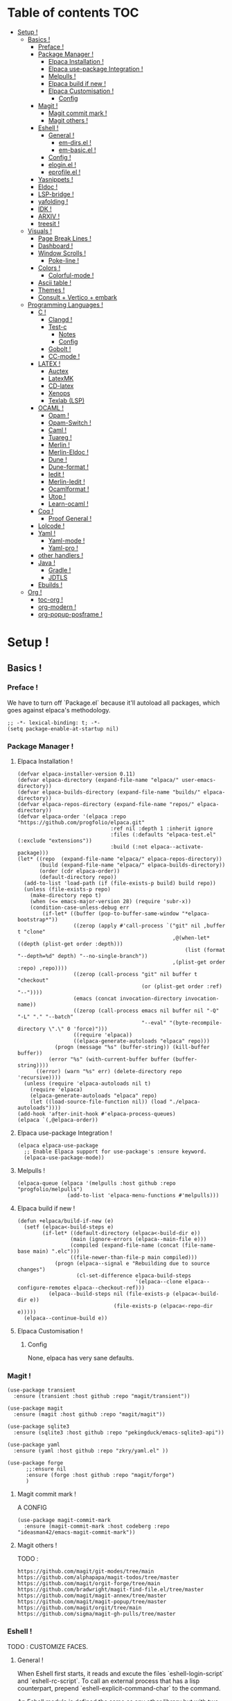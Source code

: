 * Table of contents                                                     :TOC:
- [[#setup-][Setup !]]
  - [[#basics-][Basics !]]
    - [[#preface-][Preface !]]
    - [[#package-manager-][Package Manager !]]
      - [[#elpaca-installation--][Elpaca Installation  !]]
      - [[#elpaca-use-package-integration-][Elpaca use-package Integration !]]
      - [[#melpulls-][Melpulls !]]
      - [[#elpaca-build-if-new-][Elpaca build if new !]]
      - [[#elpaca-customisation-][Elpaca Customisation !]]
        - [[#config][Config]]
    - [[#magit-][Magit !]]
      - [[#magit-commit-mark-][Magit commit mark !]]
      - [[#magit-others-][Magit others !]]
    - [[#eshell-][Eshell !]]
      - [[#general-][General !]]
          - [[#em-dirsel-][em-dirs.el !]]
          - [[#em-basicel-][em-basic.el !]]
      - [[#config-][Config !]]
      - [[#eloginel-][elogin.el !]]
      - [[#eprofileel-][eprofile.el !]]
    - [[#yasnippets-][Yasnippets !]]
    - [[#eldoc-][Eldoc !]]
    - [[#lsp-bridge-][LSP-bridge !]]
    - [[#yafolding-][yafolding !]]
    - [[#idk-][IDK !]]
    - [[#arxiv-][ARXIV !]]
    - [[#treesit-][treesit !]]
  - [[#visuals-][Visuals !]]
    - [[#page-break-lines-][Page Break Lines !]]
    - [[#dashboard-][Dashboard !]]
    - [[#window-scrolls-][Window Scrolls !]]
      - [[#poke-line-][Poke-line !]]
    - [[#colors-][Colors !]]
      - [[#colorful-mode-][Colorful-mode !]]
    - [[#ascii-table-][Ascii table !]]
    - [[#themes-][Themes !]]
    - [[#consult--vertico--embark][Consult + Vertico + embark]]
  - [[#programming-languages-][Programming Languages !]]
    - [[#c-][C !]]
      - [[#clangd-][Clangd !]]
      - [[#test-c][Test-c]]
        - [[#notes][Notes]]
        - [[#config-1][Config]]
      - [[#gobolt-][Gobolt !]]
      - [[#cc-mode-][CC-mode !]]
    - [[#latex-][LATEX !]]
      - [[#auctex][Auctex]]
      - [[#latexmk][LatexMK]]
      - [[#cd-latex][CD-latex]]
      - [[#xenops][Xenops]]
      - [[#texlab-lsp][Texlab (LSP)]]
    - [[#ocaml-][OCAML !]]
      - [[#opam-][Opam !]]
      - [[#opam-switch-][Opam-Switch !]]
      - [[#caml-][Caml !]]
      - [[#tuareg-][Tuareg !]]
      - [[#merlin-][Merlin !]]
      - [[#merlin-eldoc-][Merlin-Eldoc !]]
      - [[#dune-][Dune !]]
      - [[#dune-format-][Dune-format !]]
      - [[#iedit-][Iedit !]]
      - [[#merlin-iedit-][Merlin-Iedit !]]
      - [[#ocamlformat-][Ocamlformat !]]
      - [[#utop-][Utop !]]
      - [[#learn-ocaml-][Learn-ocaml !]]
    - [[#coq-][Coq !]]
      - [[#proof-general-][Proof General !]]
    - [[#lolcode-][Lolcode !]]
    - [[#yaml-][Yaml !]]
      - [[#yaml-mode-][Yaml-mode !]]
      - [[#yaml-pro-][Yaml-pro !]]
    - [[#other-handlers-][other handlers !]]
    - [[#java-][Java !]]
      - [[#gradle-][Gradle !]]
      - [[#jdtls][JDTLS]]
    - [[#ebuilds-][Ebuilds !]]
  - [[#org-][Org !]]
    - [[#toc-org-][toc-org !]]
    - [[#org-modern-][org-modern !]]
    - [[#org-popup-posframe-][org-popup-posframe !]]

* Setup !
:PROPERTIES:
:COLUMNS: %ITEM %EMACS %EXT %INT
:END:
** Basics !
*** Preface !
:PROPERTIES:
:EMACS: 24.1
:EXT: None
:INT: None 
:END:
We have to turn off `Package.el` because it'll autoload all packages, which goes against elpaca's methodology.
#+begin_src elisp :tangle "yes"
  ;; -*- lexical-binding: t; -*-
  (setq package-enable-at-startup nil)
#+end_src
*** Package Manager !
**** Elpaca Installation  !
:PROPERTIES:
:EMACS: 27.1
:EXT: None
:INT: None
:END:
#+begin_src elisp :tangle "yes"
  (defvar elpaca-installer-version 0.11)
  (defvar elpaca-directory (expand-file-name "elpaca/" user-emacs-directory))
  (defvar elpaca-builds-directory (expand-file-name "builds/" elpaca-directory))
  (defvar elpaca-repos-directory (expand-file-name "repos/" elpaca-directory))
  (defvar elpaca-order '(elpaca :repo "https://github.com/progfolio/elpaca.git"
                                :ref nil :depth 1 :inherit ignore
                                :files (:defaults "elpaca-test.el" (:exclude "extensions"))
                                :build (:not elpaca--activate-package)))
  (let* ((repo  (expand-file-name "elpaca/" elpaca-repos-directory))
         (build (expand-file-name "elpaca/" elpaca-builds-directory))
         (order (cdr elpaca-order))
         (default-directory repo))
    (add-to-list 'load-path (if (file-exists-p build) build repo))
    (unless (file-exists-p repo)
      (make-directory repo t)
      (when (<= emacs-major-version 28) (require 'subr-x))
      (condition-case-unless-debug err
          (if-let* ((buffer (pop-to-buffer-same-window "*elpaca-bootstrap*"))
                    ((zerop (apply #'call-process `("git" nil ,buffer t "clone"
                                                    ,@(when-let* ((depth (plist-get order :depth)))
                                                        (list (format "--depth=%d" depth) "--no-single-branch"))
                                                    ,(plist-get order :repo) ,repo))))
                    ((zerop (call-process "git" nil buffer t "checkout"
                                          (or (plist-get order :ref) "--"))))
                    (emacs (concat invocation-directory invocation-name))
                    ((zerop (call-process emacs nil buffer nil "-Q" "-L" "." "--batch"
                                          "--eval" "(byte-recompile-directory \".\" 0 'force)")))
                    ((require 'elpaca))
                    ((elpaca-generate-autoloads "elpaca" repo)))
              (progn (message "%s" (buffer-string)) (kill-buffer buffer))
            (error "%s" (with-current-buffer buffer (buffer-string))))
        ((error) (warn "%s" err) (delete-directory repo 'recursive))))
    (unless (require 'elpaca-autoloads nil t)
      (require 'elpaca)
      (elpaca-generate-autoloads "elpaca" repo)
      (let ((load-source-file-function nil)) (load "./elpaca-autoloads"))))
  (add-hook 'after-init-hook #'elpaca-process-queues)
  (elpaca `(,@elpaca-order))
#+end_src
**** Elpaca use-package Integration !
#+begin_src elisp :tangle "yes"
  (elpaca elpaca-use-package
    ;; Enable Elpaca support for use-package's :ensure keyword.
    (elpaca-use-package-mode))
#+end_src
**** Melpulls !
#+begin_src elisp :tangle "yes"
  (elpaca-queue (elpaca '(melpulls :host github :repo "progfolio/melpulls")
                  (add-to-list 'elpaca-menu-functions #'melpulls)))
#+end_src
**** Elpaca build if new !
#+begin_src elisp :tangle "yes"
  (defun +elpaca/build-if-new (e)
    (setf (elpaca<-build-steps e)
          (if-let* ((default-directory (elpaca<-build-dir e))
                   (main (ignore-errors (elpaca--main-file e)))
                   (compiled (expand-file-name (concat (file-name-base main) ".elc")))
                   ((file-newer-than-file-p main compiled)))
              (progn (elpaca--signal e "Rebuilding due to source changes")
                     (cl-set-difference elpaca-build-steps
                                        '(elpaca--clone elpaca--configure-remotes elpaca--checkout-ref)))
            (elpaca--build-steps nil (file-exists-p (elpaca<-build-dir e))
                                 (file-exists-p (elpaca<-repo-dir e)))))
    (elpaca--continue-build e))
#+end_src
**** Elpaca Customisation !
***** Config
None, elpaca has very sane defaults.
*** Magit !
#+begin_src elisp :tangle "yes"
  (use-package transient
  	:ensure (transient :host github :repo "magit/transient"))

  (use-package magit
    :ensure (magit :host github :repo "magit/magit"))
#+end_src
#+begin_src elisp :tangle "yes"
  (use-package sqlite3
  	:ensure (sqlite3 :host github :repo "pekingduck/emacs-sqlite3-api"))

  (use-package yaml
  	:ensure (yaml :host github :repo "zkry/yaml.el" ))
  
  (use-package forge
    	;;:ensure nil
    	:ensure (forge :host github :repo "magit/forge")
    	)
#+end_src

**** Magit commit mark !
A CONFIG
#+begin_src elisp :tangle "yes"
  (use-package magit-commit-mark
  	:ensure (magit-commit-mark :host codeberg :repo "ideasman42/emacs-magit-commit-mark"))
#+end_src
**** Magit others !
TODO :
#+begin_src elisp :tangle "no"
  https://github.com/magit/git-modes/tree/main
  https://github.com/alphapapa/magit-todos/tree/master
  https://github.com/magit/orgit-forge/tree/main
  https://github.com/bradwright/magit-find-file.el/tree/master
  https://github.com/magit/magit-annex/tree/master
  https://github.com/magit/magit-popup/tree/master
  https://github.com/magit/orgit/tree/main
  https://github.com/sigma/magit-gh-pulls/tree/master
#+end_src
*** Eshell !
TODO : CUSTOMIZE FACES.
**** General !
When Eshell first starts, it reads and excute the files `eshell-login-script` and `eshell-rc-script`.
To call an external process that has a lisp counterpart, prepend `eshell-explicit-command-char` to the command.

An Eshell module is defined the same as any other library but with two additional requirements:
- first, the module’s source file should be named em-name.el;
-  econd, the module must define an autoloaded Customize group with eshell-module as the parent group.
****** em-dirs.el !
- eshell-directory-change-hook : Idea, there exist `eshell-list-files-after-cd`, but it's annoying with ~/, as such, maybe create an util to ls -a when it's not in ~/?
****** em-basic.el !
- eshell-plain-echo-behavior nil [hot]
  
**** Config ! 
#+begin_src elisp :tangle "yes"
  (use-package eshell
    :ensure nil
    :demand t
    :custom
    ;; em-cmpl.el
    (eshell-show-lisp-completions nil) ; t would be too laggy and verbose
    ;; em-dirs.el
    (eshell-pushd-tohome t)
    (eshell-pushd-dextract t)
    (eshell-pushd-dunique t)
    ;; em-glob.el
    (eshell-glob-include-dot-files t)
    (eshell-glob-include-dot-dot t) ; idk
    ;; em-ls.el
    (eshell-ls-exclude-hidden nil) ; We already are using -A and -a, but we keep that in case, note that -A overrides this, so it won't show .. and .
    (eshell-ls-initial-args "-Ah")
    (eshell-ls-dired-initial-args "-ah")
    (eshell-ls-use-in-dired t)
    ;; em-script.el
    (eshell-login-script "~/.emacs.d/eshell/elogin.el")
    (eshell-login-script "~/.emacs.d/eshell/eprofile.el")
    ;; em-term.el
    (eshell-visual-subcommands (("git" "log" "diff" "show")))
    (eshell-visual-options (("git" "--help" "-h" "--paginate" "-p" )))
  	;; em-unix.el
  	(eshell-rm-removes-directories t)
  	;; esh-cmd.el
    (eshell-prefer-lisp-functions t)
  	;; esh-mode.el
  	(eshell-directory-name "~/.emacs.d/eshell/")
    ;; esh-module.el
    (eshell-modules-list '(eshell-alias
  												 ;; eshell-banner ; done in elogin.el
  												 eshell-basic
  												 eshell-cmpl
  												 eshell-dirs
  												 ;; eshell-elecslash ; unpractical.
  												 eshell-extpipe
  												 eshell-glob
  												 eshell-hist
  												 eshell-ls
  												 eshell-pred
  												 eshell-prompt
  												 ;; eshell-rebind ;; bad rebinds.
  												 eshell-script
  												 ;; eshell-smart ;; quirky and buggy.
  												 eshell-term
  												 ;; eshell-tramp ;; I don't use tramp.
  												 ;; eshell-xtra ;; I don't use these aliases.
  												 eshell-unix)))
#+end_src
**** elogin.el !
#+begin_src elisp :tangle eshell/elogin.el
  echo "Welcome, My Queen, to your, oh so marvelous, Emacs Shell instance.\nWhat are *Her Highness* directives on this fine day ?\n"
#+end_src
**** eprofile.el !
#+begin_src elisp :tangle eshell/eprofile.el
#+end_src
*** Yasnippets !
#+begin_src elisp :tangle "yes"
  (use-package yasnippet
    :ensure t
    :hook (c-mode . yas-minor-mode)
    :config
    (define-key yas-minor-mode-map [(tab)]        nil)
    (define-key yas-minor-mode-map (kbd "TAB")    nil)
    (define-key yas-minor-mode-map (kbd "<tab>")  nil)
    (yas-global-mode t))
#+end_src
*** Eldoc !
For older versions of emacs, if not running latest.
#+begin_src elisp :tangle "no"
  (use-package eldoc
  	:ensure t
    :demand t
    :preface
    ;; avoid loading of built-in eldoc, see https://github.com/progfolio/elpaca/issues/236#issuecomment-1879838229
    (unload-feature 'eldoc t)
    (setq custom-delayed-init-variables '())
    (defvar global-eldoc-mode nil)
    :config
    (global-eldoc-mode))
#+end_src
When running latest (no need to upgrade eldoc)
#+begin_src elisp :tangle "yes"
  (use-package eldoc
  	:ensure nil
  	:demand t
  	:config
  	(global-eldoc-mode))
#+end_src
*** LSP-bridge !
Install Python dependencies: pip3 install epc orjson sexpdata six setuptools paramiko rapidfuzz watchdog packaging
for cargo : curl https://sh.rustup.rs -sSf | sh
yaml : npm install -g yaml-language-server
#+begin_src elisp :tangle "yes"
  (use-package lsp-bridge
    :ensure '(lsp-bridge
              :type git :host github :repo "manateelazycat/lsp-bridge"
              :files (:defaults "*.el" "*.py" "acm" "core" "langserver" "multiserver" "resources")
              :build (:not elpaca--byte-compile))
    :custom
    (lsp-bridge-c-lsp-server "clangd")
    (lsp-bridge-python-multi-lsp-server "pylsp_ruff")
    (lsp-bridge-python-lsp-server "pylsp")
  	(lsp-bridge-tex-lsp-server "texlab")
    ;;(lsp-bridge-markdown-lsp-server )
    (lsp-bridge-cmake-lsp-server "cmake-language-server")
  	;;; Variables.
  	(lsp-bridge-enable-inlay-hint t) ;; to test
  	(lsp-bridge-enable-hover-diagnostic t) ;; to test
  	(lsp-bridge-enable-debug nil) ;; to test
  	(acm-backend-lsp-candidate-max-length 200) ;; fuck java, to test
  	(lsp-bridge-signature-show-with-frame-position "point") ;; testing to see if pop up works
    :config
    (global-lsp-bridge-mode))
#+end_src
*** yafolding !
- requirements : None !
  face : yafolding-ellipsis-face
#+begin_src elisp :tangle "yes"
  (use-package yafolding
  	:ensure (yafolding :host github :repo "emacsorphanage/yafolding")
  	:hook (prog-mode . yafolding-mode)
  	:custom
  	(yafolding-ellipsis-content "(...)")
  	(yafolding-show-fringe-marks t))
#+end_src
*** IDK !
#+begin_src elisp :tangle "yes"
  (custom-set-variables
   ;; custom-set-variables was added by Custom.
   ;; If you edit it by hand, you could mess it up, so be careful.
   ;; Your init file should contain only one such instance.
   ;; If there is more than one, they won't work right.
   '(abbrev-suggest t)
   '(align-indent-before-aligning t)
   '(auto-image-file-mode t)
   '(case-fold-search t)
   '(column-number-mode t)
   '(compilation-ask-about-save t)
   '(context-menu-mode t)
   '(ctl-arrow nil)
   '(diff-default-read-only nil)
   '(diff-mode-hook '(diff-delete-empty-files diff-make-unified))
   '(dired-kept-versions 5)
   '(display-raw-bytes-as-hex t)
   '(electric-pair-skip-whitespace-chars '(32 9 10))
   '(fancy-splash-image nil)
   '(find-file-hook
     '(mode-local-post-major-mode-change url-handlers-set-buffer-mode
                                         epa-file-find-file-hook
                                         vc-refresh-state
                                         ede-turn-on-hook))
   '(fringe-mode 6 nil (fringe))
   '(gdb-debug-log-max nil)
   '(gdb-debuginfod-enable-setting t)
   '(gdb-enable-debug t)
   '(gdb-many-windows t)
   '(ggtags-global-output-format 'ctags)
   '(ggtags-mode-prefix-key [3])
   '(global-ede-mode t)
   '(global-semantic-decoration-mode nil)
   '(global-semantic-highlight-edits-mode t)
   '(global-semantic-highlight-func-mode t)
   '(global-semantic-idle-breadcrumbs-mode t nil (semantic/idle))
   '(global-semantic-idle-completions-mode t nil (semantic/idle))
   '(global-semantic-idle-local-symbol-highlight-mode t nil (semantic/idle))
   '(global-semantic-idle-summary-mode t)
   '(global-semantic-mru-bookmark-mode t)
   '(global-semantic-show-parser-state-mode t)
   '(global-semantic-show-unmatched-syntax-mode t)
   '(global-semantic-stickyfunc-mode t)
   '(global-tab-line-mode t)
   '(grep-highlight-matches 'always)
   '(gud-key-prefix [24 1])
   '(gud-tooltip-mode t)
   '(image-load-path
     '(data-directory load-path
       " ~/Pictures/" " ~/emacs/"))
   '(imenu-auto-rescan t)
   ;;'(indent-tabs-mode nil)
   '(initial-scratch-message nil)
   '(ispell-check-comments nil)
   '(ispell-dictionary nil)
   '(ispell-following-word t)
   '(ispell-silently-savep t)
   '(kept-new-versions 5)
   '(kept-old-versions 5)
   '(linum-format 'dynamic)
   '(package-selected-packages
     '(latex-change-env latex-table-wizard cdlatex tex-item tex-parens laas
                        xenops magic-latex-buffer auto-header
                        auto-virtualenv c-eldoc demangle-mode disaster
                        context-coloring utop ejc-sql emacsql sql-indent
                        flycheck-clang-analyzer flycheck-clangcheck
                        flycheck-cython flycheck-ocaml
                        flycheck-pycheckers ggtags git
                        git-auto-commit-mode git-backup git-blamed
                        magit-annex magit-commit-mark magit-delta
                        magit-file-icons magit-find-file magit-gh-pulls
                        magit-gitlab magit-org-todos magit-todos
                        highlight idlwave indent-guide gh-md vmd-mode
                        flymd org-sql pdf-tools prism
                        pydoc python python-mode elpy anaconda-mode
                        treemacs-magit undo-tree yasnippet-snippets))
   '(prog-mode-hook '( abbrev-mode))
   '(py-auto-complete-p t)
   '(py-auto-fill-mode nil)
   '(py-beep-if-tab-change nil)
   '(py-docstring-style 'django)
   '(py-indent-tabs-mode nil)
   '(python-indent-offset 4)
   '(python-shell-completion-native-disabled-interpreters nil)
   '(scalable-fonts-allowed t)
   '(semantic-complete-inline-analyzer-displayer-class 'semantic-displayer-tooltip)
   '(semantic-default-submodes
     '(global-semantic-highlight-func-mode global-semantic-stickyfunc-mode
                                           global-semantic-idle-completions-mode
                                           global-semantic-idle-scheduler-mode
                                           global-semanticdb-minor-mode
                                           global-semantic-idle-summary-mode
                                           global-semantic-mru-bookmark-mode
                                           global-semantic-idle-local-symbol-highlight-mode
                                           global-semantic-highlight-edits-mode
                                           global-semantic-show-unmatched-syntax-mode
                                           global-semantic-show-parser-state-mode))
   '(semantic-mode t)
   '(show-paren-context-when-offscreen 'overlay)
   '(show-paren-delay 0)
   '(show-paren-style 'mixed)
   '(standard-indent 2)
   '(tab-width 2)
   '(text-mode-hook '(text-mode-hook-identify))
   '(treesit-fold-line-count-format " %d lines ")
   '(treesit-fold-line-count-show t)
   '(treesit-fold-on-next-line t)
   '(treesit-fold-summary-show nil)
   '(treesit-font-lock-level 4)
   '(use-package-check-before-init t)
   '(utop-load-packages-without-asking t)
   '(vc-make-backup-files t)
   '(warning-suppress-types '((treesit) (treesit)))
   '(which-function-mode t))

  (setq require-final-newline t)

  ;;(require 'python-mode)
  (require 'url-handlers)
  (custom-set-faces
   ;; custom-set-faces was added by Custom.
   ;; If you edit it by hand, you could mess it up, so be careful.
   ;; Your init file should contain only one such instance.
   ;; If there is more than one, they won't work right.
   '(treesit-fold-replacement-face ((t (:foreground "#808080" :box (:line-width (1 . -1) :style pressed-button))))))

  (setq gud-gdb-command-name "gdb -i=mi")
#+end_src

*** ARXIV !
#+begin_src elisp :tangle "yes"
  (use-package arxiv-mode
    :ensure (arxiv-mode :host github :repo "fizban007/arxiv-mode")
    :init
    (mkdir "~/Documents/arxiv" t)
    :custom
    (arxiv-author-list-maximum 0)
    (arxiv-default-download-folder "~/Documents/arxiv")
    (arxiv-default-bibliography "~/Documents/arxiv/bibliography")
    (arxiv-startup-with-abstract-window t))
#+end_src
*** treesit !
#+begin_src elisp :tangle "yes"
  (use-package treesit
  	:ensure nil
  	:custom (treesit-language-source-alist '((asm  "https://github.com/RubixDev/tree-sitter-asm")
  																					 (bash  "https://github.com/tree-sitter/tree-sitter-bash")
  																					 (bibtex  "https://github.com/latex-lsp/tree-sitter-bibtex")
  																					 (c  "https://github.com/tree-sitter/tree-sitter-c")
  																					 (cmake  "https://github.com/uyha/tree-sitter-cmake")
  																					 (cpp "https://github.com/tree-sitter/tree-sitter-cpp/" "master" "src")
  																					 (elisp  "https://github.com/Wilfred/tree-sitter-elisp")
  																					 (haskell "https://github.com/tree-sitter/tree-sitter-haskell" "master" "src")
  																					 (html  "https://github.com/tree-sitter/tree-sitter-html")
  																					 (json "https://github.com/tree-sitter/tree-sitter-json")
  																					 (lua  "https://github.com/MunifTanjim/tree-sitter-lua" "main" "src")
  																					 (markdown  "https://github.com/tree-sitter-grammars/tree-sitter-markdown")
  																					 (markdown-inline  "https://github.com/tree-sitter-grammars/tree-sitter-markdown")
  																					 (ocaml  "https://github.com/tree-sitter/tree-sitter-ocaml")
  																					 (ocaml-interface  "https://github.com/tree-sitter/tree-sitter-ocaml")
  																					 (org  "https://github.com/emiasims/tree-sitter-org")
  																					 (python  "https://github.com/tree-sitter/tree-sitter-python")
  																					 (rust "https://github.com/tree-sitter/tree-sitter-rust" "master" "src")
  																					 (sql  "https://github.com/DerekStride/tree-sitter-sql")
  																					 (yaml "https://github.com/tree-sitter-grammars/tree-sitter-yaml"))))
  																				 
  																				 
  	(use-package treesit-fold
  		:ensure (treesit-fold :host github :repo "emacs-tree-sitter/treesit-fold"))
#+end_src
** Visuals !
*** Page Break Lines !
We mainly use it with dashboard, but it can look good in other buffers.
#+begin_src elisp :tangle "yes"
  (use-package page-break-lines
  	:ensure (page-break-lines :host github :repo "purcell/page-break-lines")
  	:custom
  	(page-break-lines-char ?─)
  	(page-break-lines-lighter "^L")
  	(page-break-lines-modes '(prog-mode text-mode special-mode)))
#+end_src

*** Dashboard !
TODO : Make it auto download the banner on first install.
TODO : Finish navigator and face customization.
#+begin_src elisp :tangle "yes"
  (use-package dashboard
    :ensure (dashboard :host github :repo "emacs-dashboard/emacs-dashboard")
    :config
    (add-hook 'elpaca-after-init-hook #'dashboard-insert-startupify-lists)
    (add-hook 'elpaca-after-init-hook #'dashboard-initialize)
    (dashboard-setup-startup-hook)
    :custom
    (dashboard-buffer-name "Welcome !")
    (dashboard-banner-ascii "KIGOTH")
    (dashboard-startup-banner "~/Pictures/council.jpeg" 'ascii 0)
    (dashboard-banner-logo-title "Hello Dearest Ana, may you have a good time !")
    (dashboard-items '((recents   . 10)
  										 (bookmarks . 5)
                       (projects  . 5)))
    (dashboard-footer-messages '("UwU"
  															 "OwO"
  															 "UmU"
  															 "^O^"
  															 "u,u"))
    (dashboard-icon-file-height 1.0)
    (dashboard-image-banner-max-height 0)
    (dashboard-image-banner-max-width 966) ;; why 966 ? is it the width of my screen?
    (dashboard-remove-missing-entry t)
  	(dashboard-show-shortcuts t)
  	(dashboard-startupify-list '(dashboard-insert-banner
  															 dashboard-insert-newline
  															 dashboard-insert-banner-title
  															 dashboard-insert-newline
  															 dashboard-insert-navigator
  															 dashboard-insert-newline
  															 dashboard-insert-init-info
  															 dashboard-insert-page-break
  															 (lambda (&rest _) (insert "\n\f\n"))
  															 dashboard-insert-items
  															 dashboard-insert-newline
  															 dashboard-insert-footer))
  	(dashboard-page-separator "\n")
  	;; Format: "(icon title help action face prefix suffix)"
  	(dashboard-navigator-buttons
  	 `(;; line1
  	   (("★"
  			 "Repos"
  			 "Browse github repositories."
  			 (lambda (&rest _) (browse-url "https://github.com/ananashawaw?tab=repositories"))
  			 warning)
  	    ("?" "" "?/h" #'show-help nil "<" ">")))))
#+end_src
*** Window Scrolls !
**** Poke-line !
#+begin_src elisp :tangle "yes"
    ;; to contribute
  (use-package poke-line
  	:disabled
    :ensure (poke-line :host github :repo "RyanMillerC/poke-line")
  	:config
  	(poke-line-global-mode 1)
  	(poke-line-set-pokemon "pachirisu"))
#+end_src
*** Colors !
**** Colorful-mode !
#+begin_src elisp :tangle "yes"
(use-package colorful-mode
    :ensure t
    :config
    (global-colorful-mode t)
    (global-unset-key (kbd "C-x c x"))
    (global-unset-key (kbd "C-x c c"))
    (global-unset-key (kbd "C-x c r")))
#+end_src
*** Ascii table !
#+begin_src elisp :tangle "yes"
  (use-package ascii-table
  	:ensure (ascii-table :host github :repo "ananashawaw/emacs-ascii-table")
  	:custom
  	(ascii-table-initial-base 10)
  	(ascii-table-initial-control nil)
  	(ascii-table-initial-escape t))
#+end_src
*** Themes !
#+begin_src elisp :tangle "yes"
  (use-package shades-of-purple-theme
    :ensure t
    :config
    ;;(load-theme 'shades-of-purple t)
  	)

  (use-package pink-bliss-uwu-theme
    :ensure (pink-bliss-uwu-theme
             :host github :repo "themkat/pink-bliss-uwu"
  					 :build (:not elpaca--byte-compile))
    :config
  	(load-theme 'pink-bliss-uwu t)
  	:custom
  	(pink-bliss-uwu-use-custom-font t)
  	)

  (use-package girly-notebook-theme
    :ensure t)
#+end_src

*** Consult + Vertico + embark

#+begin_src elisp :tangle "no"
  ;; todo
  (use-package consult
    :disabled
    :ensure t)

  ;; todo
  (use-package vertico
    :disabled
    :ensure t)

  ;; todo
  (use-package embark
    :disabled
    :ensure t)
#+end_src
** Programming Languages !
*** C !
**** Clangd !
(need to check for all build options.
#+begin_src shell :tangle "no"
  git clone --depth 1 https://github.com/llvm/llvm-project.git
  mkdir ~/.cache/llvm # just any dest basically
  cd ~/.cache/llvm
  cmake ~/llvm-project/llvm/ -DLLVM_ENABLE_PROJECTS="clang;clang-tools-extra;lld" -DCMAKE_BUILD_TYPE=Release
  # if lld is already installed, add -DLLVM_USE_LINKER=lld
  cd
  cmake --build ~/.cache/llvm #SLOW
#+end_src
**** Test-c
:PROPERTIES:
:EMACS: 24.3
:EXT: None
:INT: None 
:END:
***** Notes
From the README :
#+begin_src markdown :tangle "no"
  Call M-x `test-c` to open a temporary `*test-c*` buffer. It is
  prefilled with a skeleton C program (customized through
  `test-c-default-code`) which is then compiled and run.

  Every following call to `test-c` will compile and run the program
  and show its ouput in the minibar.

  You can customize the compilation and run commands from the source
  itself using special definitions lines (very similar to Emacs file
  local variables in concept). Those lines must be of the form:

      /*= var: value =*/

  The `compile` and `run` variable are the one used respectively for
  compiling and running the file. You can refer to other variable from
  these variables using the `$var` syntax, similar to the shell. If you
  refer to a variable which has not been defined it will be passed as is
  to the shell, who might expand them (i.e. you can use shell/env
  variables too).

  The default value of `compile` and `run` inserted with the initial
  skeleton can be customized via the `test-c-default-compile-command`
  and `test-c-default-run-command` variables.

  `$exe` and `$src` are special variabled defined by test-c that expands
  to respectively the temporary executable filename and the temporary
  source file name.

  You can save the file and keep using Test-C afterwards.
#+end_src
***** Config
#+begin_src elisp :tangle "yes"
    (use-package test-c
      :ensure (test-c :host github :repo "aaptel/test-c")
      :custom
      (test-c-default-compile-command "gcc -O3 $src -o $exe")
      (test-c-default-run-command "$exe ; echo $?")
      (test-c-default-code "
  #include <stdio.h>
  #include <stdint.h<
  #include <stddef.h>

  int main()
    {int uwu = 17;
     printf(\"%d\\n\", uwu);};"))
#+end_src

**** Gobolt !
#+begin_src elisp :tangle "yes"
  (use-package compiler-explorer
    :ensure (compiler-explorer :host github :repo "mkcms/compiler-explorer.el")
    :bind (("M-g " . compiler-explorer)
           :map compiler-explorer-mode-map
           ("M-g c" . compiler-explorer-set-compiler)
           ("M-g f" . compiler-explorer-set-compiler-args)
           ("M-g M-f" . compiler-explorer-set-execution-args)
           ("M-g i" . compiler-explorer-set-input)
           ("M-g j" . compiler-explorer-jump)
           ("M-g y" . compiler-explorer-layout)
           ("M-g M-l a" . compiler-explorer-add-library)
           ("M-g M-l r" . compiler-explorer-remove-library)
           ("M-g r" . compiler-explorer-new-session)
           ("M-g p" . compiler-explorer-previous-session)
           ("M-g s" . compiler-explorer-make-link)
           ("M-g M-s" . compiler-explorer-restore-from-link)
           ("M-g <del>" . compiler-explorer-exit)
           ("M-g M-d" . compiler-explorer-discard-session))
    :custom
    (compiler-explorer-sessions 10)
    (compiler-explorer-default-layout [(source . asm) output]))
#+end_src

**** CC-mode !
#+begin_src elisp :tangle "yes"
  (use-package cc-mode
    :ensure nil
    :hook ((c-initialization . (lambda () (c-set-style "ana")))
  				 (java-mode . (lambda () (c-set-style "ana"))))

   :init
    (c-add-style "ana" '(;; Comments
                         (c-comment-only-line-offset 0)
                         (c-block-comment-prefix "*")
                         (c-doc-comment-style . ((c-mode . gtkdoc)
                                                 (c++-mode . gtkdoc)
                                                 (java-mode . javadoc)
                                                 (pike-mode . autodoc)))
                         
                         ;; Hanging braces, colons, commas and semicolons
                         (c-hanging-braces-alist . ((arglist-close nil) ; nil because we put a semicolon after it
                                                    (brace-list-intro after) ; RET after first content of a {} list
                                                    (defun-open before) ; RET after closing ) of function def
                                                    (defun-close nil) ; nil because we put semicolon after it
                                                    (class-open before) ; this is C++ but same result as defun-open
                                                    (class-close nil) ; C++ but defun-close logic
                                                    (block-open before) ; defun-open logic
                                                    (block-close nil) ; defun-close logic
                                                    (statement-cont before) ; idk this is for statement continuation like uwu = \n a + b + c ...
                                                    (substatement-open before) ; defun-open logic
                                                    (statement-case-open before) ; defun-open logic
                                                    (brace-list-open nil) ; keep {} list connected to the =
                                                    (brace-list-close nil) ; nil because we put comma after it 
                                                    (brace-entry-open before) ; defun-open logic
                                                    (extern-lang-open before) ; defun-open logic
                                                    (extern-lang-close nil) ; defun-close logic
                                                    (namespace-open before) ; C++ but extern logic
                                                    (namespace-close after) ; C++ but extern logic
                                                    (module-open before) ; CORBA IDL, extern logic 
                                                    (module-close after) ; CORBA IDL, extern logic
                                                    (composition-open before) ; CORBA IDL, extern logic 
                                                    (composition-close after) ; CORBA IDL, extern logic
                                                    (inexpr-class-open before) ; Java, but C++ class logic
                                                    (inexpr-class-close nil) ; Java, but C++ class logic
                                                    (inline-open before) ; C++ but defun-open logic
                                                    (inline-close nil) ; C++ but defun-close logic
                                                    (arglist-cont-nonempty before))) ; lines up arguments vertically
                         
                         (c-hanging-colons-alist . ((case-label after) ; RET after : of a case label
                                                    (label after) ; RET after : of a goto label
                                                    (access-label after) ; C++ RET after visibility keyword ( public, private, etc.)
                                                    (member-init-intro after) ; C++ no idea but looks like a label
                                                    (inher-intro after))) ; C++ no idea but looks like a label
                         
                         (c-hanging-semi&comma-criteria . (c-semi&comma-inside-parenlist
                                                           c-semi&comma-no-newlines-for-oneline-inliners
                                                           c-semi&comma-no-newlines-before-nonblanks))
                         
                         ;; Cleanup
                         (c-max-one-liner-length 100)
                         
                         (c-cleanup-list . (defun-close-semi
                                            list-close-comma
                                            scope-operator
                                            one-liner-defun
                                            compact-empty-funcall
                                            comment-close-slash))
                         
                         ;; Indenting
                         (c-label-minimum-indentation 0)
                         (c-basic-offset 1)
                         
                         (c-offsets-alist . ((string . -1000)
                                             (c . (first
                                                   c-lineup-C-comments))
                                             (defun-open . 2)
                                             (defun-close . (first
                                                             c-lineup-close-paren
                                                             0))
                                             (defun-block-intro . (first
                                                                   c-lineup-arglist-intro-after-paren
                                                                   0))
                                             (class-open . 2)
                                             (class-close . (first
                                                             c-lineup-close-paren
                                                             0))
                                             (inline-open . 2)
                                             (inline-close . (first
                                                              c-lineup-close-paren
                                                              0))
                                             (func-decl-cont . (first
                                                                c-lineup-java-throws
                                                                1))
                                             (knr-argdecl-intro . 1)
                                             (knr-argdecl . 0)
                                             (topmost-intro . 0)
                                             (topmost-intro-cont . (first
                                                                    c-lineup-string-cont
                                                                    c-lineup-assignments
                                                                    c-lineup-cascaded-calls
                                                                    c-lineup-topmost-intro-cont))
                                             (annotation-top-cont . 0)
                                             (annotation-var-cont . 0)
                                             (member-init-intro . 1)
                                             (member-init-cont . (first
                                                                  c-lineup-multi-inher))
                                             (inher-intro . 1)
                                             (inher-cont . (first
                                                            c-lineup-multi-inher
                                                            c-lineup-java-inher))
                                             (block-open . 0)
                                             (block-close . (first
                                                             c-lineup-close-paren
                                                             0))
                                             (brace-list-open . 2)
                                             (brace-list-close . (first
                                                                  c-lineup-arglist-close-under-paren
                                                                  c-lineup-close-paren
                                                                  0))
                                             (brace-list-intro . (first
                                                                  c-lineup-2nd-brace-entry-in-arglist
                                                                  c-lineup-arglist-intro-after-paren
                                                                  c-lineup-class-decl-init-after-brace
                                                                  0))
                                             (brace-list-entry . (first
                                                                  c-lineup-arglist-close-under-paren
                                                                  c-lineup-under-anchor))
                                             (brace-entry-open . 0)
                                             (statement . (first
                                                           c-lineup-runin-statements))
                                             (statement-cont . (first
                                                                c-lineup-string-cont
                                                                c-lineup-ternary-bodies
                                                                c-lineup-cascaded-calls
                                                                c-lineup-assignments
                                                                1))
                                             (statement-block-intro . (first
                                                                       c-lineup-arglist-intro-after-paren
                                                                       1))
                                             (statement-case-intro . (first
                                                                      c-lineup-arglist-intro-after-paren
                                                                      2))
                                             (statement-case-open . 0)
                                             (substatement . 1)
                                             (substatement-open . 2)
                                             (substatement-label . 2)
                                             (case-label . (first
                                                            c-lineup-runin-statements))
                                             (access-label . -1)
                                             (label . 2)
                                             (do-while-closure . 0)
                                             (else-clause . 0)
                                             (catch-clause . 0)
                                             (comment-intro . (first
                                                               c-lineup-knr-region-comment
                                                               c-lineup-comment))
                                             (arglist-intro . (first
                                                               c-lineup-arglist-intro-after-paren
                                                               1))
                                             (arglist-cont . (first
                                                              c-lineup-gcc-asm-reg
                                                              c-lineup-string-cont
                                                              c-lineup-cascaded-calls
                                                              c-lineup-ternary-bodies
                                                              c-lineup-arglist-operators
                                                              c-lineup-assignments
                                                              (add c-lineup-argcont -2)
                                                              c-lineup-arglist
                                                              c-lineup-arglist-close-under-paren
                                                              c-lineup-gcc-asm-reg
                                                              0))
                                             (arglist-cont-nonempty . (first
                                                                       c-lineup-gcc-asm-reg
                                                                       c-lineup-string-cont
                                                                       c-lineup-cascaded-calls
                                                                       c-lineup-ternary-bodies
                                                                       c-lineup-arglist-operators
                                                                       c-lineup-assignments
                                                                       (add c-lineup-argcont -2)
                                                                       c-lineup-arglist
                                                                       c-lineup-arglist-close-under-paren
                                                                       c-lineup-arglist))
                                             (arglist-close . (first
                                                               c-lineup-arglist
                                                               c-lineup-arglist-close-under-paren
                                                               c-lineup-close-paren))
                                             (stream-op . (first
                                                           c-lineup-streamop))
                                             (inclass . 1)
                                             (cpp-macro . -1000)
                                             (cpp-define-intro . 2)
                                             (cpp-macro-cont . 1)
                                             (friend . 0)
                                             (objc-method-intro .
                                                                [0])
                                             (objc-method-args-cont . (first
                                                                       c-lineup-ObjC-method-args-2))
                                             (objc-method-call-cont . (c-lineup-ObjC-method-call-colons
  						                                                         c-lineup-ObjC-method-call
  						                                                         1))
                                             (extern-lang-open . 0)
                                             (extern-lang-close . (first
                                                                   c-lineup-close-paren
                                                                   0))
                                             (inextern-lang . 1)
                                             (namespace-open . 0)
                                             (namespace-close . (first
                                                                 c-lineup-close-paren
                                                                 0))
                                             (innamespace . 1)
                                             (module-open . 0)
                                             (module-close . (first
                                                              c-lineup-close-paren
                                                              0))
                                             (inmodule . 1)
                                             (composition-open . 0)
                                             (composition-close . (first
                                                                   c-lineup-close-paren
                                                                   0))
                                             (incomposition . 1)
                                             (template-args-cont . (first
                                                                    c-lineup-template-args
                                                                    1))
                                             (inlambda . (first
                                                          c-lineup-inexpr-block))
                                             (lambda-intro-cont . 1)
                                             (inexpr-statement . (first
                                                                  c-lineup-inexpr-block
                                                                  2))
                                             (inexpr-class . (first
                                                              c-lineup-inexpr-block
                                                              2))))
                         
                         ;; Preprocessor
                         (c-syntactic-indentation-in-macros t)
                         (c-backslash-column 30)
                         (c-backslash-max-column 200)
                         (c-auto-align-backslashes t)
                         (c-cpp-indent-to-body-directives . ("pragma"
                                                             "ifdef"
                                                             "endif"
                                                             "if"
                                                             "ifndef"
                                                             "else"
                                                             "elif"
                                                             "define"
                                                             "undef"))))
    :custom
    ;; (c-ts-mode-indent-style 'gnu)
    ;; (c-ts-mode-indent-offset 1)
    ;; (c-ts-mode-emacs-sources-support t)
    (c-tab-always-indent t)
    (c-progress-interval 10)
    (c-asymmetry-fontification-flag t)
    (c-guess-region-max nil) ; entire buffer
    (c-guess-offset-threshold 5)
    (c-defun-tactic 'go-outward)
    (c-electric-pound-behavior '(alignleft))
    (c-ignore-auto-fill '(string cpp code))
    (c-require-final-newline   '((c-mode . t)
                                 (c++-mode . t)
                                 (objc-mode . t)
                                 (java-mode . t)
                                 (idl-mode . t)
                                 (pike-mode . t)
                                 (awk-mode . t))))
#+end_src

*** LATEX !
https://michaelneuper.com/posts/efficient-latex-editing-with-emacs/, it also talks of "calc", seems interesting.
packages stared on github to look at, also this on gitlab
https://gitlab.com/titus.pinta/consult-tex/-/blob/546e4b16a3f98fa1d4d440acb158b8fa5147a14c/consult-tex.el
https://gitlab.com/slotThe/change-env/tree/c39f8fbc6c378e6969bd94a19213f548c88a949c
https://gitlab.com/matsievskiysv/math-preview/tree/a2ca3c175468ceaf02bab6cdfd8ef016bda2b98d
https://www.emacswiki.org/emacs/XSymbolMode
www.emacswiki.org/emacs/WhizzyTeX
https://gitlab.com/latex-rubber/rubber/
https://www.emacswiki.org/emacs/InverseDviSearch
**** Auctex
#+begin_src elisp :tangle "yes"
        ;; gotta custom it
        (use-package auctex
          :ensure (auctex :repo "https://git.savannah.gnu.org/git/auctex.git" :branch "main"
                          :pre-build (("make" "elpa"))
                          :build (:not elpaca--compile-info) ;; Make will take care of this step
                          :files ("*.el" "doc/*.info*" "etc" "images" "latex" "style")
                          :version (lambda (_) (require 'auctex) AUCTeX-version))

    			:hook (LaTeX-mode-hook . LaTeX-math-mode)
  )
#+end_src
**** LatexMK
#+begin_src elisp :tangle "yes"
  ; we also need to install normal latexmk I think.
  (use-package auctex-latexmk
      :ensure t
      :custom
      (auctex-latexmk-inherit-TeX-PDF-mode t))
#+end_src
**** CD-latex
#+begin_src elisp :tangle "no"
  ...
#+end_src
**** Xenops
#+begin_src elisp :tangle "no"
  ...
#+end_src
**** Texlab (LSP)
Needs Cargo, if outdated do : "rustup update"
#+begin_src shell :tangle "no"
  git clone https://github.com/latex-lsp/texlab.git ~/.cache/texlab # could be another dest but this is a practical one.
    cd ~/.cache/texlab
    cargo build --release # Remove the --release for a debug build.
  	# Add it to path by modifying .bashrc or .profile or smth,
  	#it'd look like : export PATH=$PATH:~/.cache/texlab/target/release
#+end_src
*** OCAML !
**** Opam !
#+begin_src elisp :tangle "yes"
  (defun opam-env ()
    (interactive nil)
    (dolist (var (car (read-from-string (shell-command-to-string "opam config env --sexp"))))
      (setenv (car var) (cadr var))))
    
  ;;fully done
  (use-package opam
    :ensure (opam :host github :repo "emacsorphanage/opam")
    :hook ((merlin-mode tuareg-mode caml-mode) . opam-init))
#+end_src
**** Opam-Switch !
#+begin_src elisp :tangle "yes"
  ;; fully done
  (use-package opam-switch-mode
    :ensure (opam-switch-mode :host github :repo "ProofGeneral/opam-switch-mode")
    :hook
    ((merlin-mode tuareg-mode caml-mode) . opam-switch-mode))
#+end_src
**** Caml !
#+begin_src elisp :tangle "yes"
  ;; to configure
  (use-package caml
    :ensure (caml-mode :host github :repo "ocaml/caml-mode" :main "caml.el")
    :custom
    (caml-imenu-enable t)
    (caml-electric-indent t)
    (caml-electric-close-vector t))
#+end_src
**** Tuareg !
#+begin_src elisp :tangle "yes"
  (use-package tuareg
    :ensure (tuareg :host github :repo "ocaml/tuareg")
    :custom
    (tuareg-opam-insinuate t)
    (tuareg-electric-close-vector t)
    (tuareg-electric-indent t)
    (tuareg-indent-align-with-first-arg t)
    (tuareg-match-patterns-aligned t)
    (tuareg-mode-line-other-file t))
#+end_src
**** Merlin !
Requirement : ((emacs "25.1"))
(require 'cl-lib)
(require 'crm) ;; for completing-read-multiple
;; caml-types for highlighting
;; (https://github.com/ocaml/merlin/issues/331)
(require 'caml-types nil 'noerror)

#+begin_src elisp :tangle "yes"
  (use-package merlin
    :ensure (merlin :host github :repo "ocaml/merlin" :branch "main" :depth treeless
                    :files ("emacs/merlin.el" "emacs/merlin-imenu.el" "emacs/merlin-xref.el" "emacs/merlin-cap.el"))
    :hook ((tuareg-mode caml-mode) . merlin-mode)
    :custom
  	(merlin-report-errors-in-lighter t)
    (merlin-completion-with-doc t)
  	(merlin-favourite-caml-mode 'tuareg-mode)
  	(merlin-error-after-save '("ml" "mli" "mly")) ;; OXcaml, metaOcaml ?
  	(merlin-error-in-fringe t)
  	(merlin-error-on-single-line nil)
  	(merlin-locate-focus-new-window nil)
  	(merlin-type-after-locate t)
  	(merlin-construct-with-local-values t)
  	(merlin-default-flags '("-strict-sequence" "-strict-formats"))
  	(merlin-cache-lifespan 15))
#+end_src
**** Merlin-Eldoc !
Package-Requires: ((emacs "24.4") (merlin "3.0")) eldoc
internal packages : subr-x, cl-lib, newcomment
external : merlin (opam install merlin
#+begin_src elisp :tangle "yes"
  (use-package merlin-eldoc
    :ensure (:wait t)
  	:custom
  	(merlin-eldoc-delimiter " | ")
  	(merlin-eldoc-truncate-marker "(...)")
  	(merlin-eldoc-skip-on-merlin-error nil))
#+end_src
**** Dune !
#+begin_src elisp :tangle "yes"
  ;; gotta do the dune-watch
  (use-package dune
    :ensure (dune :host github :repo "ocaml/dune" :pin t ;; we pin because it has too much activity unrelated
                  :files ("editor-integration/emacs/dune.el" "editor-integration/emacs/dune-watch.el")))
#+end_src
**** Dune-format !
#+begin_src elisp :tangle "yes"
  ;; fully done, reformatter not configured manually tho
  (use-package dune-format
    :ensure (dune-format :host github :repo "purcell/emacs-dune-format")
    :hook (dune-mode . dune-format-on-save-mode))
#+end_src
**** Iedit !
  #+begin_src elisp :tangle "yes"
    (use-package iedit
      :ensure t)
#+end_src
**** Merlin-Iedit !
#+begin_src elisp :tangle "yes"
    (use-package merlin-iedit
      ;;:disabled
      :ensure t)
#+end_src
**** Ocamlformat !
#+begin_src elisp :tangle "yes"
    (use-package ocamlformat
      :ensure t
      :disabled
      :hook (before-save . ocamlformat-before-save)
      :custom (ocamlformat-enable 'enable-outside-detected-project))
#+end_src
**** Utop !
#+begin_src elisp :tangle "yes"
    (use-package utop
    :ensure (utop :host github :repo "ocaml-community/utop"))
#+end_src
**** Learn-ocaml !
#+begin_src elisp :tangle "no"
    (use-package learn-ocaml
    	:ensure (learn-ocaml :host github :repo "pfitaxel/learn-ocaml.el"))
#+end_src
(defface utop-prompt
  '((((background dark)) (:foreground "Cyan1"))
    (((background light)) (:foreground "blue")))
  "The face used to highlight the prompt.")

(defface utop-stdout
  nil
  "The face used to highlight messages coming from stdout.")

(defface utop-stderr
  nil
  "The face used to highlight messages coming from stderr.")

(defface utop-frozen
  '((t (:bold t)))
  "The face used to highlight text that has been sent to utop.")

(defface utop-error
  '((t (:foreground "#ff4040" :bold t :underline t)))
  "The face used to highlight errors in phrases.")
*** Coq !
**** Proof General !
TODO : CONFIGURE
#+begin_src elisp :tangle "yes"
  (use-package proof-general
  	:ensure (proof-general :host github :repo "ProofGeneral/PG"))
#+end_src
*** Lolcode !
#+begin_src elisp :tangle "yes"
  (use-package lolcode-mode
    :ensure t)
#+end_src
*** Yaml !
**** Yaml-mode !
#+begin_src elisp :tangle "yes"
  (use-package yaml-mode
    :ensure (yaml-mode :host github :repo "yoshiki/yaml-mode")
  	:hook ((yaml-mode markdown-mode) . yafolding-mode)
    :init
    (add-to-list 'auto-mode-alist '("\\.yml\\'" . yaml-mode))
    :custom
    (yaml-indent-offset 4))
#+end_src
**** Yaml-pro !
yaml mode is for legacy usage of yaml-pro, the ts mode is prefered.
#+begin_src elisp :tangle "yes"
  
  								
  (use-package yaml-pro
  	:ensure (yaml-pro :host github :repo "zkry/yaml-pro")
  	;:hook ((yaml-mode yaml-ts-mode) . yaml-pro-ts-mode)
  	:custom
  	(yaml-pro-indent (if (boundp 'yaml-indent-offset)  yaml-indent-offset 4))
  	(yaml-pro-max-parse-size 5000)
  	(yaml-pro-format-print-width 0)
  	(yaml-pro-format-features '(block-formatting
  															bm-fn-next-line
  															document-separator-own-line
  															indent
  															reduce-newlines))
  	(yaml-pro-ts-yank-subtrees t)
  	(yaml-pro-ts-path-element-separator ?→))

#+end_src
*** other handlers !
#+begin_src elisp :tangle "yes"
  (use-package format-sql
    :ensure t)
  
  (use-package json-reformat
    :ensure (json-reformat :host github :repo "gongo/json-reformat")
    :custom
    (json-reformat:indent-width 2)
    (json-reformat:pretty-string? t))

  (use-package call-graph
    :ensure t
    :custom
    (call-graph-path-to-global "/usr/local/bin/global")
    (call-graph-initial-max-depth 10)
    (call-graph-ignore-invalid-reference t)
    (call-graph-display-func-args t))
#+end_src
*** Java !
**** Gradle !
#+begin_src elisp :tangle "yes"
  (use-package gradle-mode
  	:ensure (gradle-mode :host github :repo "scubacabra/emacs-gradle-mode"))
#+end_src
**** JDTLS
How to install the java lsp , note you need a jdk about java 21 as of september 2025:
1. git clone https://github.com/eclipse-jdtls/eclipse.jdt.ls.git {DEST}
   {DEST} could be ~/.cache/ for example
2. cd {DEST}
3. export JAVA_HOME={PATH TO JDK}
    jdk, not jre, for openjdk, this is usually /usr/lib/jvm/java-{VERSION}-openjdk-{architecture : arm64, amd64,...}/
    if maven (mvnw) complains about JAVA_HOME being poorly configured / missing, this is what to fix.
4. ./mvnw clean verify -U -DskipTests=true
5. echo "export PATH=$PATH:{DEST}/eclipse.jdt.ls/org.eclipse.jdt.ls.product/target/repository/bin/" >> .bashrc
   you could also use, say, bash.profile, the important part is for it to be in your path.
6. source .bashrc
   or you can just restart the shell
*** Ebuilds !
#+begin_src elisp :tangle "yes"
  (use-package ebuild-mode
  	:ensure (ebuild-mode :repo "https://gitweb.gentoo.org/proj/ebuild-mode.git"))
#+end_src
** Org !
:PROPERTIES:
:EMACS: None
:EXT: None
:INT: org
:END:
*** toc-org !
#+begin_src elisp :tangle "yes"
  (use-package toc-org
    :ensure (toc-org :host github :repo "snosov1/toc-org")
    :hook (((org-mode markdown-mode) . toc-org-mode)
  				 (toc-org-mode . (lambda () (toc-org-insert-toc))))
    :custom
    (toc-org-max-depth 100) ;; it'll never go that deep but at least it covers all use cases.
    (toc-org-hrefify-default "gh") ;; "gh" and "org" are the only options
    (toc-org-enable-links-opening t))
#+end_src
*** org-modern !
#+begin_src elisp :tangle "yes"
  (use-package org-modern
  	:ensure (org-modern :host github :repo "minad/org-modern")
  	:custom
  	(org-modern-progress 40))
#+end_src
*** org-popup-posframe !
:PROPERTIES:
:EMACS: 28.1
:EXT: None
:INT+: ("postframe" "1.4.2")
:END:
#+begin_src elisp :tangle "yes"
  (use-package org-popup-posframe
  	:ensure (org-popup-posframe :host github :repo "A7R7/org-popup-posframe"))
#+end_src
